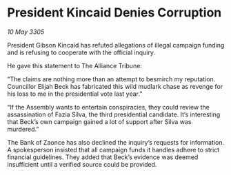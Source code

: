 * President Kincaid Denies Corruption

/10 May 3305/

President Gibson Kincaid has refuted allegations of illegal campaign funding and is refusing to cooperate with the official inquiry. 

He gave this statement to The Alliance Tribune: 

“The claims are nothing more than an attempt to besmirch my reputation. Councillor Elijah Beck has fabricated this wild mudlark chase as revenge for his loss to me in the presidential vote last year.” 

“If the Assembly wants to entertain conspiracies, they could review the assassination of Fazia Silva, the third presidential candidate. It’s interesting that Beck’s own campaign gained a lot of support after Silva was murdered.” 

The Bank of Zaonce has also declined the inquiry’s requests for information. A spokesperson insisted that all campaign funds it handles adhere to strict financial guidelines. They added that Beck’s evidence was deemed insufficient until a verified source could be provided.
